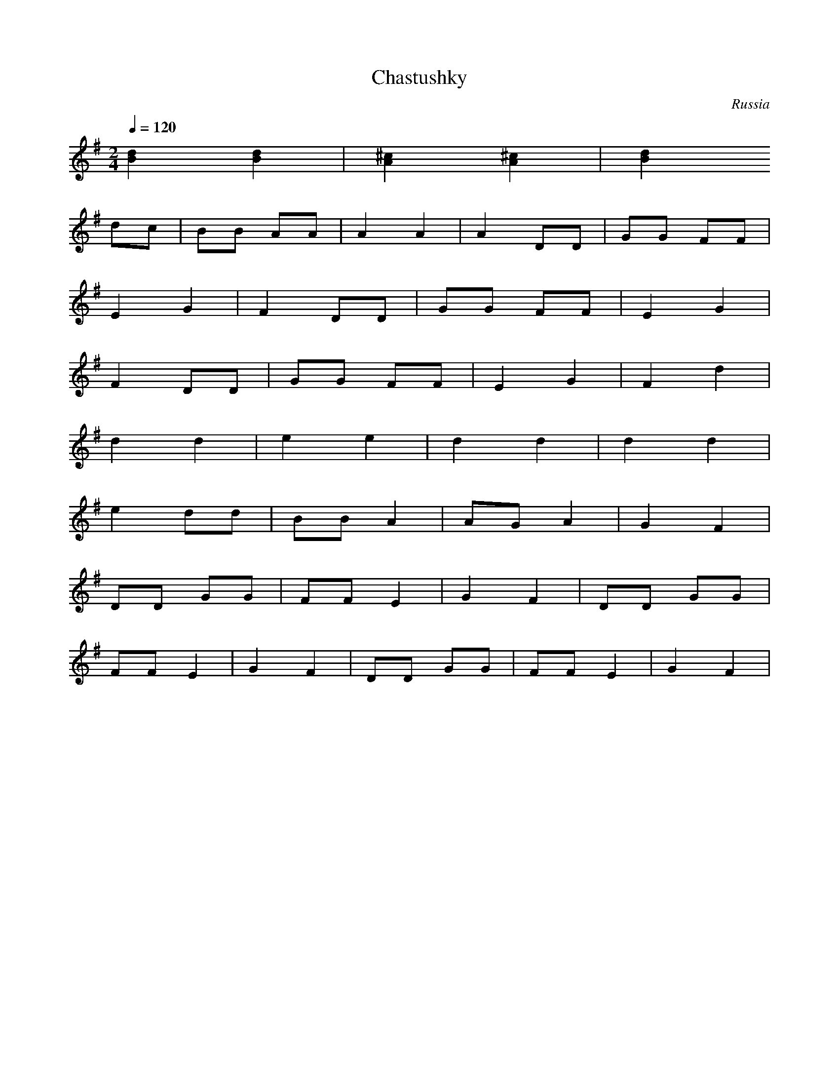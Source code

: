 X: 72
T: Chastushky
O: Russia
F: http://www.youtube.com/watch?v=LZLThr5y2Rg
S: Alexandru David
M: 2/4
L: 1/8
Q: 1/4=120
K: Dmix
%%MIDI program 24
[d2B2] [d2B2]|[^c2A2] [^c2A2]|[d2B2]
%%MIDI program 41
dc| BB AA|A2 A2 |A2 DD|GG FF|
    E2 G2|F2 DD |GG FF|E2 G2|
    F2 DD| GG FF|E2 G2|F2 d2|
    d2 d2| e2 e2|d2 d2|d2 d2|
    e2 dd|BB  A2| AGA2|G2 F2|
    DD GG| FF E2|G2 F2|DD GG|
    FF E2| G2 F2|DD GG|FF E2|\
    G2 F2|
